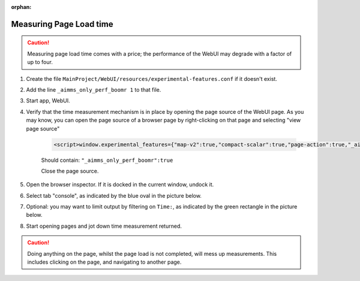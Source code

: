 :orphan:

Measuring Page Load time
========================

.. Caution:: Measuring page load time comes with a price; the performance of the WebUI may degrade with a factor of up to four.

#. Create the file ``MainProject/WebUI/resources/experimental-features.conf`` if it doesn't exist.

#. Add the line ``_aimms_only_perf_boomr 1`` to that file.

#. Start app, WebUI.

#. Verify that the time measurement mechanism is in place by opening the page source of the WebUI page. As you may know, you can open the page source of a browser page by right-clicking on that page and selecting "view page source"

    .. code-block:: none

        <script>window.experimental_features={"map-v2":true,"compact-scalar":true,"page-action":true,"_aimms_only_perf_boomr":true}</script>

    Should contain: ``"_aimms_only_perf_boomr":true``
    
    Close the page source.
    
#. Open the browser inspector. If it is docked in the current window, undock it.

#. Select tab "console", as indicated by the blue oval in the picture below.

#. Optional: you may want to limit output by filtering on ``Time:``, as indicated by the green rectangle in the picture below.

#. Start opening pages and jot down time measurement returned.

.. image:: images/TimeMeasurements.PNG

.. Caution:: Doing anything on the page, whilst the page load is not completed, will mess up measurements.
             This includes clicking on the page, and navigating to another page.
             
.. When you also want a breakdown per widget add the following line to the file ``MainProject/WebUI/resources/experimental-features.conf``
.. 
.. ``_aimms_only_boomr_env dev``
.. 





